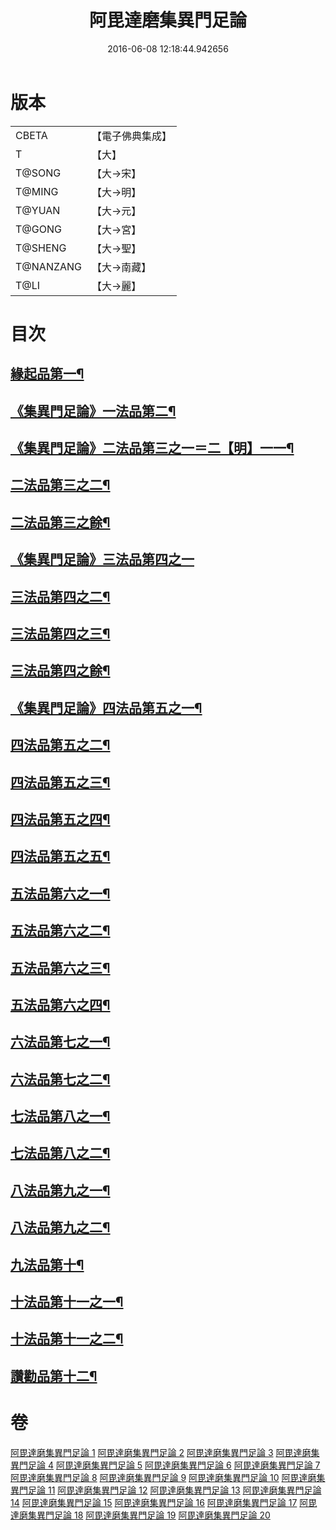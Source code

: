 #+TITLE: 阿毘達磨集異門足論 
#+DATE: 2016-06-08 12:18:44.942656

* 版本
 |     CBETA|【電子佛典集成】|
 |         T|【大】     |
 |    T@SONG|【大→宋】   |
 |    T@MING|【大→明】   |
 |    T@YUAN|【大→元】   |
 |    T@GONG|【大→宮】   |
 |   T@SHENG|【大→聖】   |
 | T@NANZANG|【大→南藏】  |
 |      T@LI|【大→麗】   |

* 目次
** [[file:KR6l0001_001.txt::001-0367a7][緣起品第一¶]]
** [[file:KR6l0001_001.txt::001-0367b27][《集異門足論》一法品第二¶]]
** [[file:KR6l0001_001.txt::001-0369b11][《集異門足論》二法品第三之一＝二【明】一一¶]]
** [[file:KR6l0001_002.txt::002-0370c6][二法品第三之二¶]]
** [[file:KR6l0001_003.txt::003-0375a20][二法品第三之餘¶]]
** [[file:KR6l0001_003.txt::003-0376a29][《集異門足論》三法品第四之一]]
** [[file:KR6l0001_004.txt::004-0379c6][三法品第四之二¶]]
** [[file:KR6l0001_005.txt::005-0384b6][三法品第四之三¶]]
** [[file:KR6l0001_006.txt::006-0389a6][三法品第四之餘¶]]
** [[file:KR6l0001_006.txt::006-0391b12][《集異門足論》四法品第五之一¶]]
** [[file:KR6l0001_007.txt::007-0393c13][四法品第五之二¶]]
** [[file:KR6l0001_008.txt::008-0398b6][四法品第五之三¶]]
** [[file:KR6l0001_009.txt::009-0402c25][四法品第五之四¶]]
** [[file:KR6l0001_010.txt::010-0407b25][四法品第五之五¶]]
** [[file:KR6l0001_011.txt::011-0411c19][五法品第六之一¶]]
** [[file:KR6l0001_012.txt::012-0416a28][五法品第六之二¶]]
** [[file:KR6l0001_013.txt::013-0420c9][五法品第六之三¶]]
** [[file:KR6l0001_014.txt::014-0424c6][五法品第六之四¶]]
** [[file:KR6l0001_015.txt::015-0428c22][六法品第七之一¶]]
** [[file:KR6l0001_016.txt::016-0432c16][六法品第七之二¶]]
** [[file:KR6l0001_016.txt::016-0435a5][七法品第八之一¶]]
** [[file:KR6l0001_017.txt::017-0436c16][七法品第八之二¶]]
** [[file:KR6l0001_018.txt::018-0440c27][八法品第九之一¶]]
** [[file:KR6l0001_019.txt::019-0445b21][八法品第九之二¶]]
** [[file:KR6l0001_019.txt::019-0446a20][九法品第十¶]]
** [[file:KR6l0001_019.txt::019-0447a19][十法品第十一之一¶]]
** [[file:KR6l0001_020.txt::020-0449c9][十法品第十一之二¶]]
** [[file:KR6l0001_020.txt::020-0453b7][讚勸品第十二¶]]

* 卷
[[file:KR6l0001_001.txt][阿毘達磨集異門足論 1]]
[[file:KR6l0001_002.txt][阿毘達磨集異門足論 2]]
[[file:KR6l0001_003.txt][阿毘達磨集異門足論 3]]
[[file:KR6l0001_004.txt][阿毘達磨集異門足論 4]]
[[file:KR6l0001_005.txt][阿毘達磨集異門足論 5]]
[[file:KR6l0001_006.txt][阿毘達磨集異門足論 6]]
[[file:KR6l0001_007.txt][阿毘達磨集異門足論 7]]
[[file:KR6l0001_008.txt][阿毘達磨集異門足論 8]]
[[file:KR6l0001_009.txt][阿毘達磨集異門足論 9]]
[[file:KR6l0001_010.txt][阿毘達磨集異門足論 10]]
[[file:KR6l0001_011.txt][阿毘達磨集異門足論 11]]
[[file:KR6l0001_012.txt][阿毘達磨集異門足論 12]]
[[file:KR6l0001_013.txt][阿毘達磨集異門足論 13]]
[[file:KR6l0001_014.txt][阿毘達磨集異門足論 14]]
[[file:KR6l0001_015.txt][阿毘達磨集異門足論 15]]
[[file:KR6l0001_016.txt][阿毘達磨集異門足論 16]]
[[file:KR6l0001_017.txt][阿毘達磨集異門足論 17]]
[[file:KR6l0001_018.txt][阿毘達磨集異門足論 18]]
[[file:KR6l0001_019.txt][阿毘達磨集異門足論 19]]
[[file:KR6l0001_020.txt][阿毘達磨集異門足論 20]]

